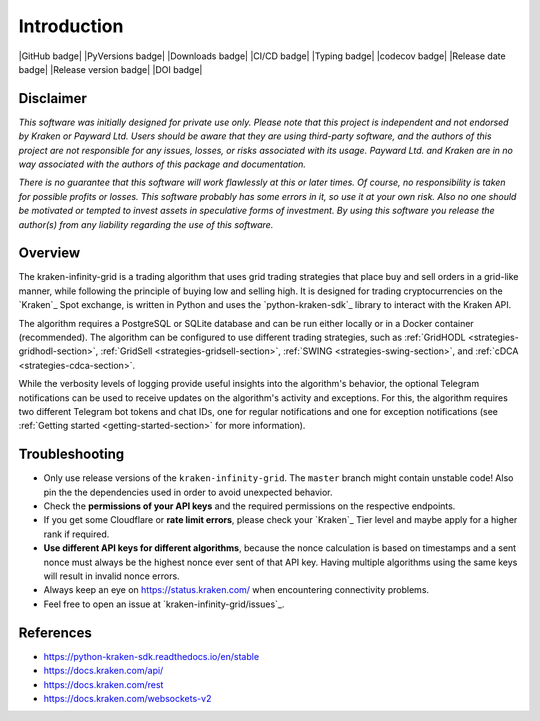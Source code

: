 .. -*- coding: utf-8 -*-
.. Copyright (C) 2023 Benjamin Thomas Schwertfeger
.. GitHub: https://github.com/btschwertfeger

Introduction
============

|GitHub badge| |PyVersions badge| |Downloads badge|
|CI/CD badge| |Typing badge| |codecov badge|
|Release date badge| |Release version badge| |DOI badge|


Disclaimer
----------

*This software was initially designed for private use only. Please note that
this project is independent and not endorsed by Kraken or Payward Ltd. Users
should be aware that they are using third-party software, and the authors of
this project are not responsible for any issues, losses, or risks associated
with its usage. Payward Ltd. and Kraken are in no way associated with the
authors of this package and documentation.*

*There is no guarantee that this
software will work flawlessly at this or later times. Of course, no
responsibility is taken for possible profits or losses. This software probably
has some errors in it, so use it at your own risk. Also no one should be
motivated or tempted to invest assets in speculative forms of investment. By
using this software you release the author(s) from any liability regarding the
use of this software.*

Overview
--------

The kraken-infinity-grid is a trading algorithm that uses grid trading
strategies that place buy and sell orders in a grid-like manner, while following
the principle of buying low and selling high. It is designed for trading
cryptocurrencies on the `Kraken`_ Spot exchange, is written in Python and uses
the `python-kraken-sdk`_ library to interact with the Kraken API.

The algorithm requires a PostgreSQL or SQLite database and can be run either
locally or in a Docker container (recommended). The algorithm can be configured
to use different trading strategies, such as :ref:`GridHODL
<strategies-gridhodl-section>`, :ref:`GridSell <strategies-gridsell-section>`,
:ref:`SWING <strategies-swing-section>`, and :ref:`cDCA
<strategies-cdca-section>`.

While the verbosity levels of logging provide useful insights into the
algorithm's behavior, the optional Telegram notifications can be used to receive
updates on the algorithm's activity and exceptions. For this, the algorithm
requires two different Telegram bot tokens and chat IDs, one for regular
notifications and one for exception notifications (see :ref:`Getting started
<getting-started-section>` for more information).

Troubleshooting
---------------

- Only use release versions of the ``kraken-infinity-grid``. The ``master``
  branch might contain unstable code! Also pin the the dependencies used in
  order to avoid unexpected behavior.
- Check the **permissions of your API keys** and the required permissions on the
  respective endpoints.
- If you get some Cloudflare or **rate limit errors**, please check your
  `Kraken`_ Tier level and maybe apply for a higher rank if required.
- **Use different API keys for different algorithms**, because the nonce
  calculation is based on timestamps and a sent nonce must always be the highest
  nonce ever sent of that API key. Having multiple algorithms using the same
  keys will result in invalid nonce errors.
- Always keep an eye on https://status.kraken.com/ when encountering
  connectivity problems.
- Feel free to open an issue at `kraken-infinity-grid/issues`_.

References
----------

- https://python-kraken-sdk.readthedocs.io/en/stable
- https://docs.kraken.com/api/
- https://docs.kraken.com/rest
- https://docs.kraken.com/websockets-v2
